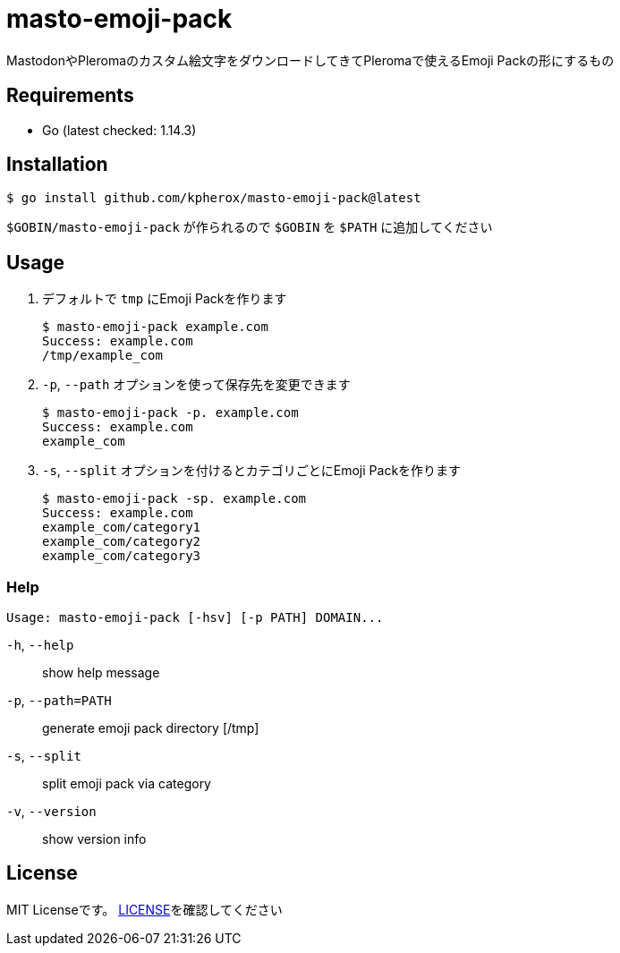 = masto-emoji-pack

MastodonやPleromaのカスタム絵文字をダウンロードしてきてPleromaで使えるEmoji Packの形にするもの

== Requirements
* Go (latest checked: 1.14.3)

== Installation

[source, shell]
----
$ go install github.com/kpherox/masto-emoji-pack@latest
----

`$GOBIN/masto-emoji-pack` が作られるので `$GOBIN` を `$PATH` に追加してください

== Usage

. デフォルトで `tmp` にEmoji Packを作ります
+
[source, shell]
----
$ masto-emoji-pack example.com
Success: example.com
/tmp/example_com
----

. `-p`, `--path` オプションを使って保存先を変更できます
+
[source, shell]
----
$ masto-emoji-pack -p. example.com
Success: example.com
example_com
----

. `-s`, `--split` オプションを付けるとカテゴリごとにEmoji Packを作ります
+
[source, shell]
----
$ masto-emoji-pack -sp. example.com
Success: example.com
example_com/category1
example_com/category2
example_com/category3
----

=== Help
 Usage: masto-emoji-pack [-hsv] [-p PATH] DOMAIN...

`-h`, `--help`::      show help message
`-p`, `--path=PATH`:: generate emoji pack directory [/tmp]
`-s`, `--split`::      split emoji pack via category
`-v`, `--version`::    show version info

== License
MIT Licenseです。 https://github.com/kPherox/masto-emoji-pack/blob/master/LICENSE[LICENSE]を確認してください
